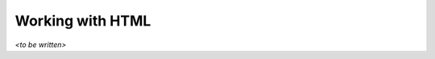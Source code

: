 .. highlight:: none
    :linenothreshold: 1

Working with HTML
=================

*<to be written>*

